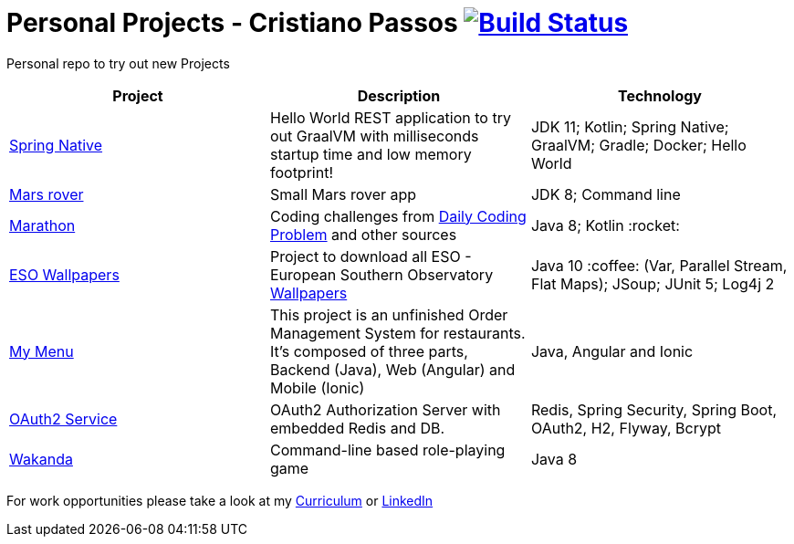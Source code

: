 # Personal Projects - Cristiano Passos image:https://travis-ci.com/CristianoPassos/personal-projects.svg?branch=master["Build Status", link="https://travis-ci.com/CristianoPassos/personal-projects"]

Personal repo to try out new Projects

|===
| Project | Description | Technology

| link:spring-native[Spring Native]
| Hello World REST application to try out GraalVM with milliseconds startup time and low memory footprint! 
| JDK 11; Kotlin; Spring Native; GraalVM; Gradle; Docker; Hello World 

| link:flight[Mars rover]
| Small Mars rover app 
| JDK 8; Command line 

| link:marathon[Marathon]
| Coding challenges from https://www.dailycodingproblem.com[Daily Coding Problem] and other sources
| Java 8; Kotlin :rocket:

| link:eso-wallpapers[ESO Wallpapers]
| Project to download all ESO - European Southern Observatory https://www.eso.org/public/images/archive/wallpapers/[Wallpapers]
| Java 10 :coffee: (Var, Parallel Stream, Flat Maps); JSoup; JUnit 5; Log4j 2

| link:my-menu[My Menu]
| This project is an unfinished Order Management System for restaurants. It's composed of three parts, Backend (Java), Web (Angular) and Mobile (Ionic)
| Java, Angular and Ionic

| link:oauth-service[OAuth2 Service]
| OAuth2 Authorization Server with embedded Redis and DB.
| Redis, Spring Security, Spring Boot, OAuth2, H2, Flyway, Bcrypt

| link:wakanda[Wakanda]
| Command-line based role-playing game
| Java 8
|===

For work opportunities please take a look at my http://bit.ly/cvcp6[Curriculum] or https://www.linkedin.com/in/cristiano-passos/[LinkedIn]
